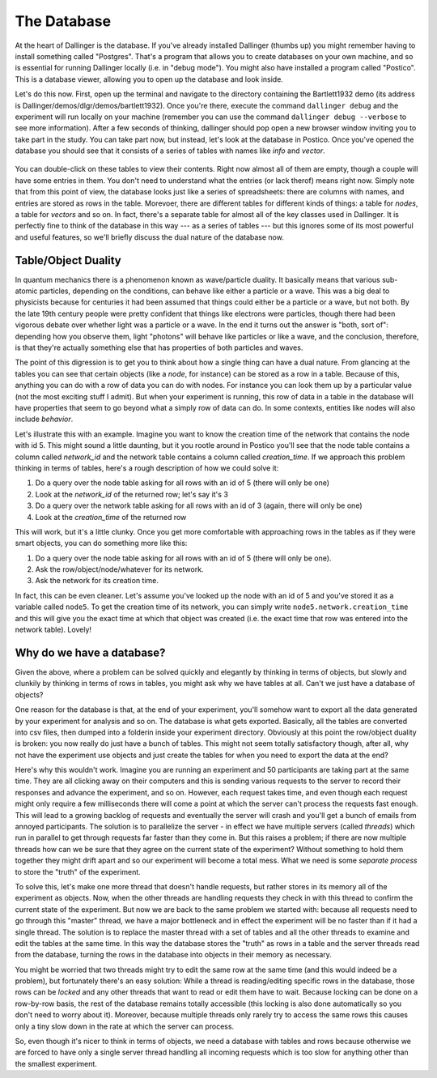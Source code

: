 The Database
============

At the heart of Dallinger is the database. If you've already installed Dallinger (thumbs up) you might remember having to install something called "Postgres". That's a program that allows you to create databases on your own machine, and so is essential for running Dallinger locally (i.e. in "debug mode"). You might also have installed a program called "Postico". This is a database viewer, allowing you to open up the database and look inside.

Let's do this now. First, open up the terminal and navigate to the directory containing the Bartlett1932 demo (its address is Dallinger/demos/dlgr/demos/bartlett1932). Once you're there, execute the command ``dallinger debug`` and the experiment will run locally on your machine (remember you can use the command ``dallinger debug --verbose`` to see more information). After a few seconds of thinking, dallinger should pop open a new browser window inviting you to take part in the study. You can take part now, but instead, let's look at the database in Postico. Once you've opened the database you should see that it consists of a series of tables with names like `info` and `vector`.

.. figure:: _static/postico.jpg
   :alt:

You can double-click on these tables to view their contents. Right now almost all of them are empty, though a couple will have some entries in them. You don't need to understand what the entries (or lack therof) means right now. Simply note that from this point of view, the database looks just like a series of spreadsheets: there are columns with names, and entries are stored as rows in the table. Morevoer, there are different tables for different kinds of things: a table for `nodes`, a table for `vectors` and so on. In fact, there's a separate table for almost all of the key classes used in Dallinger. It is perfectly fine to think of the database in this way --- as a series of tables --- but this ignores some of its most powerful and useful features, so we'll briefly discuss the dual nature of the database now.

Table/Object Duality
--------------------

In quantum mechanics there is a phenomenon known as wave/particle duality. It basically means that various sub-atomic particles, depending on the conditions, can behave like either a particle or a wave. This was a big deal to physicists because for centuries it had been assumed that things could either be a particle or a wave, but not both. By the late 19th century people were pretty confident that things like electrons were particles, though there had been vigorous debate over whether light was a particle or a wave. In the end it turns out the answer is "both, sort of": depending how you observe them, light "photons" will behave like particles or like a wave, and the conclusion, therefore, is that they're actually something else that has properties of both particles and waves.

The point of this digression is to get you to think about how a single thing can have a dual nature. From glancing at the tables you can see that certain objects (like a `node`, for instance) can be stored as a row in a table. Because of this, anything you can do with a row of data you can do with nodes. For instance you can look them up by a particular value (not the most exciting stuff I admit). But when your experiment is running, this row of data in a table in the database will have properties that seem to go beyond what a simply row of data can do. In some contexts, entities like nodes
will also include `behavior`.

Let's illustrate this with an example. Imagine you want to know the creation time of the network that contains the node with id 5. This might sound a little daunting, but it you rootle around in Postico you'll see that the node table contains a column called `network_id` and the network table contains a column called `creation_time`. If we approach this problem thinking in terms of tables, here's a rough description of how we could solve it:

1. Do a query over the node table asking for all rows with an id of 5 (there will only be one)
2. Look at the `network_id` of the returned row; let's say it's 3
3. Do a query over the network table asking for all rows with an id of 3 (again, there will only be one)
4. Look at the `creation_time` of the returned row

This will work, but it's a little clunky. Once you get more comfortable with approaching rows in the tables as if they were smart objects, you can do something more like this:

1. Do a query over the node table asking for all rows with an id of 5 (there will only be one).
2. Ask the row/object/node/whatever for its network.
3. Ask the network for its creation time.

In fact, this can be even cleaner. Let's assume you've looked up the node with an id of 5 and you've stored it as a variable called ``node5``. To get the creation time of its network, you can simply write ``node5.network.creation_time`` and this will give you the exact time at which that object was created (i.e. the exact time that row was entered into the network table). Lovely!

Why do we have a database?
--------------------------

Given the above, where a problem can be solved quickly and elegantly by thinking in terms of objects, but slowly and clunkily by thinking in terms of rows in tables, you might ask why we have tables at all. Can't we just have a database of objects?

One reason for the database is that, at the end of your experiment, you'll somehow want to export all the data generated by your experiment for analysis and so on. The database is what gets exported. Basically, all the tables are converted into csv files, then dumped into a folderin inside your experiment directory. Obviously at this point the row/object duality is broken: you now really do just have a bunch of tables. This might not seem totally satisfactory though, after all, why not have the experiment use objects and just create the tables for when you need to export the data at the end?

Here's why this wouldn't work. Imagine you are running an experiment and 50 participants are taking part at the same time. They are all clicking away on their computers and this is sending various requests to the server to record their responses and advance the experiment, and so on. However, each request takes time, and even though each request might only require a few milliseconds there will come a point at which the server can't process the requests fast enough. This will lead to a growing backlog of requests and eventually the server will crash and you'll get a bunch of emails from annoyed participants. The solution is to parallelize the server - in effect we have multiple servers (called `threads`) which run in parallel to get through requests far faster than they come in. But this raises a problem; if there are now multiple threads how can we be sure that they agree on the current state of the experiment? Without something to hold them together they might drift apart and so our experiment will become a total mess. What we need is some `separate process` to store the "truth" of the experiment.

To solve this, let's make one more thread that doesn't handle requests, but rather stores in its memory all of the experiment as objects. Now, when the other threads are handling requests they check in with this thread to confirm the current state of the experiment. But now we are back to the same problem we started with: because all requests need to go through this "master" thread, we have a major bottleneck and in effect the experiment will be no faster than if it had a single thread. The solution is to replace the master thread with a set of tables and all the other threads to examine and edit the tables at the same time. In this way the database stores the "truth" as rows in a table and the server threads read from the database, turning the rows in the database into objects in their memory as necessary.

You might be worried that two threads might try to edit the same row at the same time (and this would indeed be a problem), but fortunately there's an easy solution: While a thread is reading/editing specific rows in the database, those rows can be `locked` and any other threads that want to read or edit them have to wait. Because locking can be done on a row-by-row basis, the rest of the database remains totally accessible (this locking is also done automatically so you don't need to worry about it). Moreover, because multiple threads only rarely try to access the same rows this causes only a tiny slow down in the rate at which the server can process.

So, even though it's nicer to think in terms of objects, we need a database with tables and rows because otherwise we are forced to have only a single server thread handling all incoming requests which is too slow for anything other than the smallest experiment.
